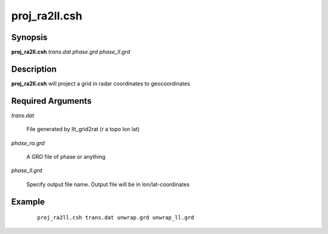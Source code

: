 .. index:: ! proj_ra2ll.csh 

**************
proj_ra2ll.csh
**************

Synopsis
--------
**proj_ra2ll.csh** *trans.dat phase.grd phase_ll.grd*

Description
-----------
**proj_ra2ll.csh** will project a grid in radar coordinates to geocoordinates

Required Arguments
------------------

*trans.dat*     

	File generated by llt_grid2rat  (r a topo lon lat)

*phase_ra.grd*  

	A GRD file of phase or anything

*phase_ll.grd*  

	Specify output file name. Output file will be in lon/lat-coordinates

Example
-------
 ::

    proj_ra2ll.csh trans.dat unwrap.grd unwrap_ll.grd 
